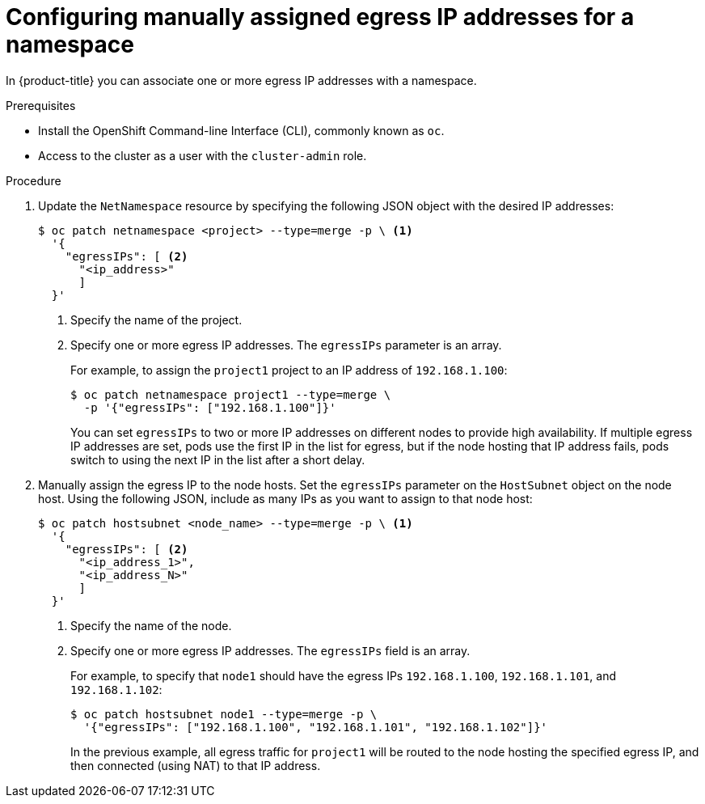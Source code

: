 // Module included in the following assemblies:
//
// * networking/assigning-egress-ips.adoc

[id="nw-egress-ips-static_{context}"]
= Configuring manually assigned egress IP addresses for a namespace

In {product-title} you can associate one or more egress IP addresses with a namespace.

.Prerequisites

* Install the OpenShift Command-line Interface (CLI), commonly known as `oc`.
* Access to the cluster as a user with the `cluster-admin` role.

.Procedure

. Update the `NetNamespace` resource by specifying the following JSON
object with the desired IP addresses:
+
[source,terminal]
----
$ oc patch netnamespace <project> --type=merge -p \ <1>
  '{
    "egressIPs": [ <2>
      "<ip_address>"
      ]
  }'
----
<1> Specify the name of the project.
<2> Specify one or more egress IP addresses. The `egressIPs` parameter is an
array.
+
For example, to assign the `project1` project to an IP address of
`192.168.1.100`:
+
[source,terminal]
----
$ oc patch netnamespace project1 --type=merge \
  -p '{"egressIPs": ["192.168.1.100"]}'
----
+
You can set `egressIPs` to two or more IP addresses on different nodes to
provide high availability. If multiple egress IP addresses are set, pods use the
first IP in the list for egress, but if the node hosting that IP address fails,
pods switch to using the next IP in the list after a short delay.

. Manually assign the egress IP to the node hosts. Set the `egressIPs` parameter
on the `HostSubnet` object on the node host. Using the following JSON, include
as many IPs as you want to assign to that node host:
+
[source,terminal]
----
$ oc patch hostsubnet <node_name> --type=merge -p \ <1>
  '{
    "egressIPs": [ <2>
      "<ip_address_1>",
      "<ip_address_N>"
      ]
  }'
----
<1> Specify the name of the node.
<2> Specify one or more egress IP addresses. The `egressIPs` field is an array.
+
For example, to specify that `node1` should have the egress IPs `192.168.1.100`,
`192.168.1.101`, and `192.168.1.102`:
+
[source,terminal]
----
$ oc patch hostsubnet node1 --type=merge -p \
  '{"egressIPs": ["192.168.1.100", "192.168.1.101", "192.168.1.102"]}'
----
+
In the previous example, all egress traffic for `project1` will be routed to the
node hosting the specified egress IP, and then connected (using NAT) to that IP
address.
